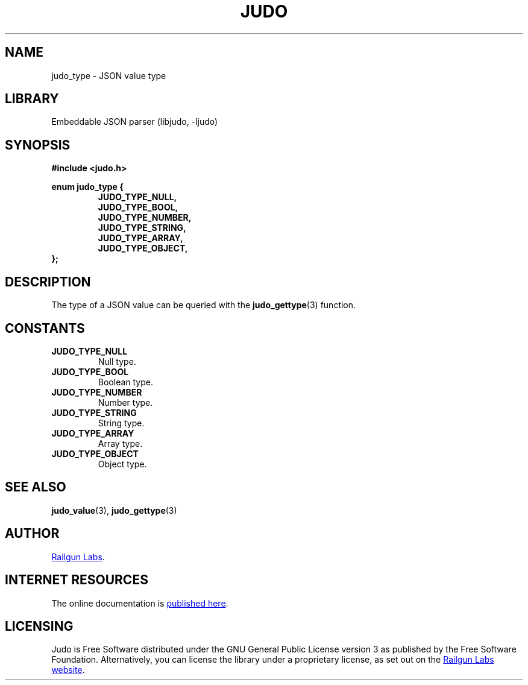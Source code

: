 .TH "JUDO" "3" "Feb 14th 2025" "Judo 1.0.0-rc1"
.SH NAME
judo_type \- JSON value type
.SH LIBRARY
Embeddable JSON parser (libjudo, -ljudo)
.SH SYNOPSIS
.nf
.B #include <judo.h>
.PP
.B enum judo_type {
.RS
.B JUDO_TYPE_NULL,
.B JUDO_TYPE_BOOL,
.B JUDO_TYPE_NUMBER,
.B JUDO_TYPE_STRING,
.B JUDO_TYPE_ARRAY,
.B JUDO_TYPE_OBJECT,
.RE
.B };
.fi
.SH DESCRIPTION
The type of a JSON value can be queried with the \f[B]judo_gettype\f[R](3) function.
.SH CONSTANTS
.TP
.BR JUDO_TYPE_NULL
Null type.
.TP
.BR JUDO_TYPE_BOOL
Boolean type.
.TP
.BR JUDO_TYPE_NUMBER
Number type.
.TP
.BR JUDO_TYPE_STRING
String type.
.TP
.BR JUDO_TYPE_ARRAY
Array type.
.TP
.BR JUDO_TYPE_OBJECT
Object type.
.SH SEE ALSO
.BR judo_value (3),
.BR judo_gettype (3)
.SH AUTHOR
.UR https://railgunlabs.com
Railgun Labs
.UE .
.SH INTERNET RESOURCES
The online documentation is
.UR https://railgunlabs.com/judo
published here
.UE .
.SH LICENSING
Judo is Free Software distributed under the GNU General Public License version 3 as published by the Free Software Foundation.
Alternatively, you can license the library under a proprietary license, as set out on the
.UR https://railgunlabs.com/judo/license/
Railgun Labs website
.UE .
